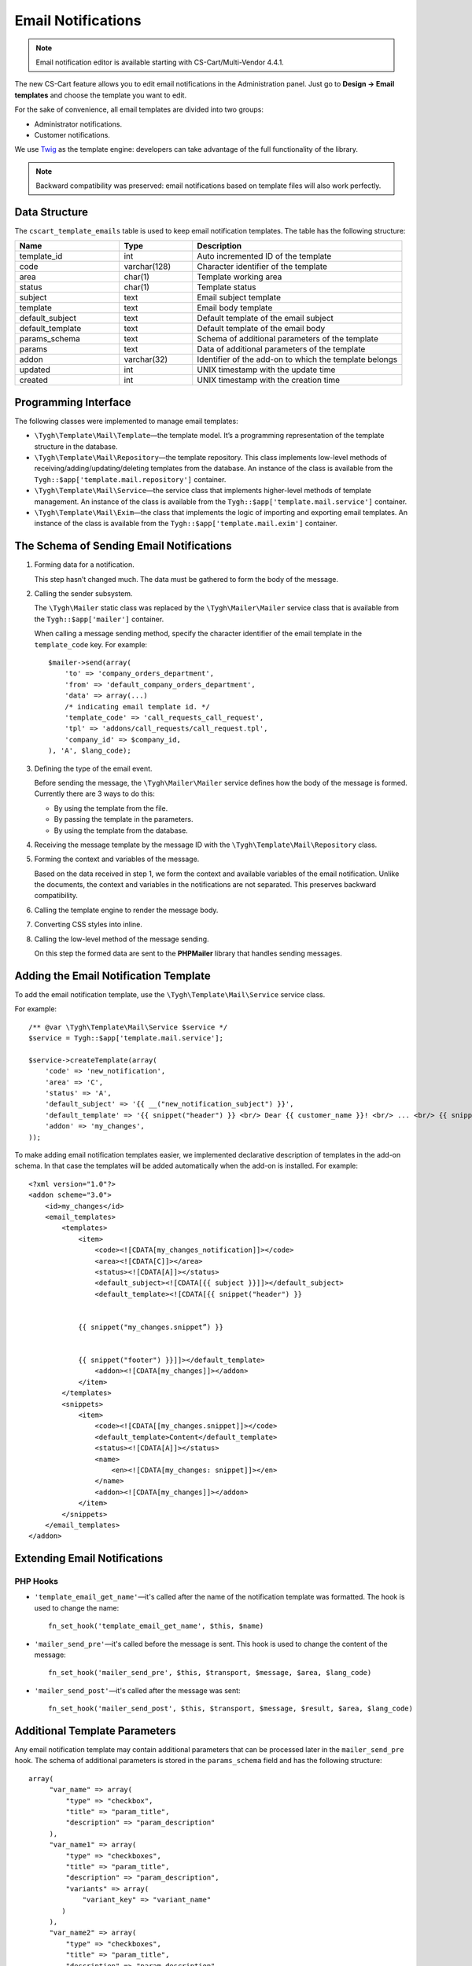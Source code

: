 *******************
Email Notifications
*******************

.. note::

   Email notification editor is available starting with CS-Cart/Multi-Vendor 4.4.1.

The new CS-Cart feature allows you to edit email notifications in the Administration panel. Just go to **Design → Email templates** and choose the template you want to edit. 

For the sake of convenience, all email templates are divided into two groups:

* Administrator notifications.

* Customer notifications. 

We use `Twig <http://twig.sensiolabs.org/>`_ as the template engine: developers can take advantage of the full functionality of the library.

.. note::

    Backward compatibility was preserved: email notifications based on template files will also work perfectly.

==============
Data Structure
==============

The ``cscart_template_emails`` table is used to keep email notification templates. The table has the following structure:

.. list-table::
    :header-rows: 1
    :widths: 10 7 20
    
    *   - Name
        - Type
	- Description
    *   - template_id  
        - int 
	- Auto incremented ID of the template
    *   - code  
        - varchar(128) 
	- Character identifier of the template
    *   - area 
        - сhar(1)  
	- Template working area
    *   - status 
        - char(1) 
	- Template status
    *   - subject  
        - text  
	- Email subject template
    *   - template 
        - text  
	- Email body template
    *   - default_subject  
        - text  
	- Default template of the email subject
    *   - default_template  
        - text 
	- Default template of the email body
    *   - params_schema 
        - text  
	- Schema of additional parameters of the template
    *   - params  
        - text  
	- Data of additional parameters of the template
    *   - addon  
        - varchar(32)  
	- Identifier of the add-on to which the template belongs
    *   - updated  
        - int  
	- UNIX timestamp with the update time
    *   - created 
        - int 
	- UNIX timestamp with the creation time

=====================
Programming Interface
=====================

The following classes were implemented to manage email templates:

* ``\Tygh\Template\Mail\Template``—the template model. It’s a programming representation of the template structure in the database.

* ``\Tygh\Template\Mail\Repository``—the template repository. This class implements low-level methods of receiving/adding/updating/deleting templates from the database. An instance of the class is available from the ``Tygh::$app['template.mail.repository']`` container.

* ``\Tygh\Template\Mail\Service``—the service class that implements higher-level methods of template management. An instance of the class is available from the ``Tygh::$app['template.mail.service']`` container.

* ``\Tygh\Template\Mail\Exim``—the class that implements the logic of importing and exporting email templates. An instance of the class is available from the ``Tygh::$app['template.mail.exim']`` container.

=========================================
The Schema of Sending Email Notifications
=========================================

.. image:: img/invoice_editor_1.png
    :align: center
    :alt: New banner

1. Forming data for a notification.

   This step hasn’t changed much. The data must be gathered to form the body of the message.

2. Calling the sender subsystem.

   The ``\Tygh\Mailer`` static class was replaced by the  ``\Tygh\Mailer\Mailer`` service class that is available from the ``Tygh::$app['mailer']`` container. 

   When calling a message sending method, specify the character identifier of the email template in the ``template_code`` key. For example::
	
     $mailer->send(array(
         'to' => 'company_orders_department',
         'from' => 'default_company_orders_department',
         'data' => array(...)	
         /* indicating email template id. */
         'template_code' => 'call_requests_call_request',
         'tpl' => 'addons/call_requests/call_request.tpl',
         'company_id' => $company_id,
     ), 'A', $lang_code);


3. Defining the type of the email event.

   Before sending the message, the ``\Tygh\Mailer\Mailer`` service defines how the body of the message is formed. Currently there are 3 ways to do this:

   * By using the template from the file.
   * By passing the template in the parameters.
   * By using the template from the database.

4. Receiving the message template by the message ID with the ``\Tygh\Template\Mail\Repository`` class.
      
5. Forming the context and variables of the message.

   Based on the data received in step 1, we form the context and available variables of the email notification. Unlike the documents, the context and variables in the notifications are not separated. This preserves backward compatibility.

6. Calling the template engine to render the message body.

7. Converting CSS styles into inline.

8. Calling the low-level method of the message sending. 

   On this step the formed data are sent to the **PHPMailer** library that handles sending messages.

======================================
Adding the Email Notification Template
======================================

To add the email notification template, use the ``\Tygh\Template\Mail\Service`` service class.

For example:

::

  /** @var \Tygh\Template\Mail\Service $service */
  $service = Tygh::$app['template.mail.service'];

  $service->createTemplate(array(
      'code' => 'new_notification',
      'area' => 'C',
      'status' => 'A',
      'default_subject' => '{{ __("new_notification_subject") }}',
      'default_template' => '{{ snippet("header") }} <br/> Dear {{ customer_name }}! <br/> ... <br/> {{ snippet("footer") }}',
      'addon' => 'my_changes',
  ));

To make adding email notification templates easier, we implemented declarative description of templates in the add-on schema. In that case the templates will be added automatically when the add-on is installed. For example::

  <?xml version="1.0"?>
  <addon scheme="3.0">
      <id>my_changes</id>
      <email_templates>
          <templates>
              <item>    
                  <code><![CDATA[my_changes_notification]]></code>
                  <area><![CDATA[C]]></area>
                  <status><![CDATA[A]]></status>
                  <default_subject><![CDATA[{{ subject }}]]></default_subject>
                  <default_template><![CDATA[{{ snippet("header") }}


              {{ snippet("my_changes.snippet”) }}


              {{ snippet("footer") }}]]></default_template>
                  <addon><![CDATA[my_changes]]></addon>
              </item>
          </templates>
          <snippets>
              <item>
                  <code><![CDATA[[my_changes.snippet]]></code>
                  <default_template>Content</default_template>
                  <status><![CDATA[A]]></status>
                  <name>
                      <en><![CDATA[my_changes: snippet]]></en>
                  </name>
                  <addon><![CDATA[my_changes]]></addon>
              </item>
          </snippets>
      </email_templates>
  </addon>

=============================
Extending Email Notifications
=============================

---------
PHP Hooks
---------

* ``'template_email_get_name'``—it's called after the name of the notification template was formatted. The hook is used to change the name::

    fn_set_hook('template_email_get_name', $this, $name)

* ``'mailer_send_pre'``—it's called before the message is sent. This hook is used to change the content of the message::

    fn_set_hook('mailer_send_pre', $this, $transport, $message, $area, $lang_code)

* ``'mailer_send_post'``—it's called after the message was sent::

    fn_set_hook('mailer_send_post', $this, $transport, $message, $result, $area, $lang_code)

==============================
Additional Template Parameters
==============================

Any email notification template may contain additional parameters that can be processed later in the ``mailer_send_pre`` hook. The schema of additional parameters is stored in the ``params_schema`` field and has the following structure:

::

  array(
       "var_name" => array(
           "type" => "checkbox",
           "title" => "param_title",
           "description" => "param_description"
       ),
       "var_name1" => array(
           "type" => "checkboxes",
           "title" => "param_title",
           "description" => "param_description",
           "variants" => array(
               "variant_key" => "variant_name"
          )
       ),
       "var_name2" => array(
           "type" => "checkboxes",
           "title" => "param_title",
           "description" => "param_description",
           "func" => "fn_get_params_variants"
       ),
  )

Where:

* ``"var_name"``—the name of the variable that is used to save the value.
* ``"type"``—the type of the variable; the available types are: *checkbox*, *checkboxes*, *textarea*, *input*, *selectbox*.
* ``"title"``—the name of the language variable that will be used as the name of the field.
* ``"description"``—the name of the language variable that will be used as a hint for the field.
* ``"variants"``—array of variants for a parameter with the ``checkboxes`` type.
* ``"func"``—the function that forms the array of variants for a parameter with the ``checkboxes`` type.

The saved values will be available in the property of the model of the notification template.

Additional parameters allow you to attach the **order** document to email notifications about order status changes. The dropdown list that determines, which document must be attached, appears on the template editing page. The value of this list is handled in the ``mailer_send_pre`` pre-hook. 

The selected document will generate a PDF file that will be attached to the message. In this case the schema of variables looks this way:

::

  array(
      "attach_order_document": array(
          "type": "selectbox",
          "title": "email_template.params.attach_order_document",
          "func": "fn_emails_get_order_document_variants"
      )
  )

Function ``fn_emails_get_order_document_variants`` is described in the **emails/variants.functions** schema.
